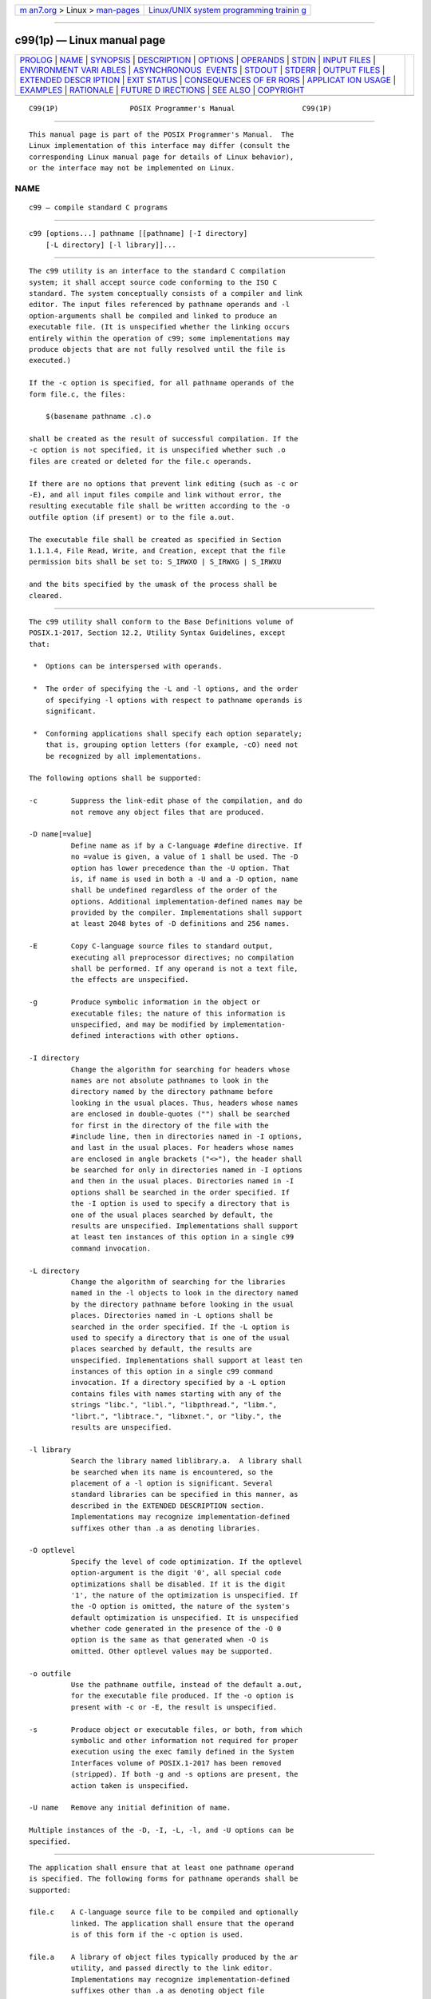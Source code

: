 .. container:: page-top

.. container:: nav-bar

   +----------------------------------+----------------------------------+
   | `m                               | `Linux/UNIX system programming   |
   | an7.org <../../../index.html>`__ | trainin                          |
   | > Linux >                        | g <http://man7.org/training/>`__ |
   | `man-pages <../index.html>`__    |                                  |
   +----------------------------------+----------------------------------+

--------------

c99(1p) — Linux manual page
===========================

+-----------------------------------+-----------------------------------+
| `PROLOG <#PROLOG>`__ \|           |                                   |
| `NAME <#NAME>`__ \|               |                                   |
| `SYNOPSIS <#SYNOPSIS>`__ \|       |                                   |
| `DESCRIPTION <#DESCRIPTION>`__ \| |                                   |
| `OPTIONS <#OPTIONS>`__ \|         |                                   |
| `OPERANDS <#OPERANDS>`__ \|       |                                   |
| `STDIN <#STDIN>`__ \|             |                                   |
| `INPUT FILES <#INPUT_FILES>`__ \| |                                   |
| `ENVIRONMENT VARI                 |                                   |
| ABLES <#ENVIRONMENT_VARIABLES>`__ |                                   |
| \|                                |                                   |
| `ASYNCHRONOUS                     |                                   |
|  EVENTS <#ASYNCHRONOUS_EVENTS>`__ |                                   |
| \| `STDOUT <#STDOUT>`__ \|        |                                   |
| `STDERR <#STDERR>`__ \|           |                                   |
| `OUTPUT FILES <#OUTPUT_FILES>`__  |                                   |
| \|                                |                                   |
| `EXTENDED DESCR                   |                                   |
| IPTION <#EXTENDED_DESCRIPTION>`__ |                                   |
| \| `EXIT STATUS <#EXIT_STATUS>`__ |                                   |
| \|                                |                                   |
| `CONSEQUENCES OF ER               |                                   |
| RORS <#CONSEQUENCES_OF_ERRORS>`__ |                                   |
| \|                                |                                   |
| `APPLICAT                         |                                   |
| ION USAGE <#APPLICATION_USAGE>`__ |                                   |
| \| `EXAMPLES <#EXAMPLES>`__ \|    |                                   |
| `RATIONALE <#RATIONALE>`__ \|     |                                   |
| `FUTURE D                         |                                   |
| IRECTIONS <#FUTURE_DIRECTIONS>`__ |                                   |
| \| `SEE ALSO <#SEE_ALSO>`__ \|    |                                   |
| `COPYRIGHT <#COPYRIGHT>`__        |                                   |
+-----------------------------------+-----------------------------------+
| .. container:: man-search-box     |                                   |
+-----------------------------------+-----------------------------------+

::

   C99(1P)                 POSIX Programmer's Manual                C99(1P)


-----------------------------------------------------

::

          This manual page is part of the POSIX Programmer's Manual.  The
          Linux implementation of this interface may differ (consult the
          corresponding Linux manual page for details of Linux behavior),
          or the interface may not be implemented on Linux.

NAME
-------------------------------------------------

::

          c99 — compile standard C programs


---------------------------------------------------------

::

          c99 [options...] pathname [[pathname] [-I directory]
              [-L directory] [-l library]]...


---------------------------------------------------------------

::

          The c99 utility is an interface to the standard C compilation
          system; it shall accept source code conforming to the ISO C
          standard. The system conceptually consists of a compiler and link
          editor. The input files referenced by pathname operands and -l
          option-arguments shall be compiled and linked to produce an
          executable file. (It is unspecified whether the linking occurs
          entirely within the operation of c99; some implementations may
          produce objects that are not fully resolved until the file is
          executed.)

          If the -c option is specified, for all pathname operands of the
          form file.c, the files:

              $(basename pathname .c).o

          shall be created as the result of successful compilation. If the
          -c option is not specified, it is unspecified whether such .o
          files are created or deleted for the file.c operands.

          If there are no options that prevent link editing (such as -c or
          -E), and all input files compile and link without error, the
          resulting executable file shall be written according to the -o
          outfile option (if present) or to the file a.out.

          The executable file shall be created as specified in Section
          1.1.1.4, File Read, Write, and Creation, except that the file
          permission bits shall be set to: S_IRWXO | S_IRWXG | S_IRWXU

          and the bits specified by the umask of the process shall be
          cleared.


-------------------------------------------------------

::

          The c99 utility shall conform to the Base Definitions volume of
          POSIX.1‐2017, Section 12.2, Utility Syntax Guidelines, except
          that:

           *  Options can be interspersed with operands.

           *  The order of specifying the -L and -l options, and the order
              of specifying -l options with respect to pathname operands is
              significant.

           *  Conforming applications shall specify each option separately;
              that is, grouping option letters (for example, -cO) need not
              be recognized by all implementations.

          The following options shall be supported:

          -c        Suppress the link-edit phase of the compilation, and do
                    not remove any object files that are produced.

          -D name[=value]
                    Define name as if by a C-language #define directive. If
                    no =value is given, a value of 1 shall be used. The -D
                    option has lower precedence than the -U option. That
                    is, if name is used in both a -U and a -D option, name
                    shall be undefined regardless of the order of the
                    options. Additional implementation-defined names may be
                    provided by the compiler. Implementations shall support
                    at least 2048 bytes of -D definitions and 256 names.

          -E        Copy C-language source files to standard output,
                    executing all preprocessor directives; no compilation
                    shall be performed. If any operand is not a text file,
                    the effects are unspecified.

          -g        Produce symbolic information in the object or
                    executable files; the nature of this information is
                    unspecified, and may be modified by implementation-
                    defined interactions with other options.

          -I directory
                    Change the algorithm for searching for headers whose
                    names are not absolute pathnames to look in the
                    directory named by the directory pathname before
                    looking in the usual places. Thus, headers whose names
                    are enclosed in double-quotes ("") shall be searched
                    for first in the directory of the file with the
                    #include line, then in directories named in -I options,
                    and last in the usual places. For headers whose names
                    are enclosed in angle brackets ("<>"), the header shall
                    be searched for only in directories named in -I options
                    and then in the usual places. Directories named in -I
                    options shall be searched in the order specified. If
                    the -I option is used to specify a directory that is
                    one of the usual places searched by default, the
                    results are unspecified. Implementations shall support
                    at least ten instances of this option in a single c99
                    command invocation.

          -L directory
                    Change the algorithm of searching for the libraries
                    named in the -l objects to look in the directory named
                    by the directory pathname before looking in the usual
                    places. Directories named in -L options shall be
                    searched in the order specified. If the -L option is
                    used to specify a directory that is one of the usual
                    places searched by default, the results are
                    unspecified. Implementations shall support at least ten
                    instances of this option in a single c99 command
                    invocation. If a directory specified by a -L option
                    contains files with names starting with any of the
                    strings "libc.", "libl.", "libpthread.", "libm.",
                    "librt.", "libtrace.", "libxnet.", or "liby.", the
                    results are unspecified.

          -l library
                    Search the library named liblibrary.a.  A library shall
                    be searched when its name is encountered, so the
                    placement of a -l option is significant. Several
                    standard libraries can be specified in this manner, as
                    described in the EXTENDED DESCRIPTION section.
                    Implementations may recognize implementation-defined
                    suffixes other than .a as denoting libraries.

          -O optlevel
                    Specify the level of code optimization. If the optlevel
                    option-argument is the digit '0', all special code
                    optimizations shall be disabled. If it is the digit
                    '1', the nature of the optimization is unspecified. If
                    the -O option is omitted, the nature of the system's
                    default optimization is unspecified. It is unspecified
                    whether code generated in the presence of the -O 0
                    option is the same as that generated when -O is
                    omitted. Other optlevel values may be supported.

          -o outfile
                    Use the pathname outfile, instead of the default a.out,
                    for the executable file produced. If the -o option is
                    present with -c or -E, the result is unspecified.

          -s        Produce object or executable files, or both, from which
                    symbolic and other information not required for proper
                    execution using the exec family defined in the System
                    Interfaces volume of POSIX.1‐2017 has been removed
                    (stripped). If both -g and -s options are present, the
                    action taken is unspecified.

          -U name   Remove any initial definition of name.

          Multiple instances of the -D, -I, -L, -l, and -U options can be
          specified.


---------------------------------------------------------

::

          The application shall ensure that at least one pathname operand
          is specified. The following forms for pathname operands shall be
          supported:

          file.c    A C-language source file to be compiled and optionally
                    linked. The application shall ensure that the operand
                    is of this form if the -c option is used.

          file.a    A library of object files typically produced by the ar
                    utility, and passed directly to the link editor.
                    Implementations may recognize implementation-defined
                    suffixes other than .a as denoting object file
                    libraries.

          file.o    An object file produced by c99 -c and passed directly
                    to the link editor. Implementations may recognize
                    implementation-defined suffixes other than .o as
                    denoting object files.

          The processing of other files is implementation-defined.


---------------------------------------------------

::

          Not used.


---------------------------------------------------------------

::

          Each input file shall be one of the following: a text file
          containing a C-language source program, an object file in the
          format produced by c99 -c, or a library of object files, in the
          format produced by archiving zero or more object files, using ar.
          Implementations may supply additional utilities that produce
          files in these formats. Additional input file formats are
          implementation-defined.


-----------------------------------------------------------------------------------

::

          The following environment variables shall affect the execution of
          c99:

          LANG      Provide a default value for the internationalization
                    variables that are unset or null. (See the Base
                    Definitions volume of POSIX.1‐2017, Section 8.2,
                    Internationalization Variables for the precedence of
                    internationalization variables used to determine the
                    values of locale categories.)

          LC_ALL    If set to a non-empty string value, override the values
                    of all the other internationalization variables.

          LC_CTYPE  Determine the locale for the interpretation of
                    sequences of bytes of text data as characters (for
                    example, single-byte as opposed to multi-byte
                    characters in arguments and input files).

          LC_MESSAGES
                    Determine the locale that should be used to affect the
                    format and contents of diagnostic messages written to
                    standard error.

          NLSPATH   Determine the location of message catalogs for the
                    processing of LC_MESSAGES.

          TMPDIR    Provide a pathname that should override the default
                    directory for temporary files, if any.  On XSI-
                    conforming systems, provide a pathname that shall
                    override the default directory for temporary files, if
                    any.


-------------------------------------------------------------------------------

::

          Default.


-----------------------------------------------------

::

          If more than one pathname operand ending in .c (or possibly other
          unspecified suffixes) is given, for each such file:

              "%s:\n", <pathname>

          may be written. These messages, if written, shall precede the
          processing of each input file; they shall not be written to the
          standard output if they are written to the standard error, as
          described in the STDERR section.

          If the -E option is specified, the standard output shall be a
          text file that represents the results of the preprocessing stage
          of the language; it may contain extra information appropriate for
          subsequent compilation passes.


-----------------------------------------------------

::

          The standard error shall be used only for diagnostic messages.
          If more than one pathname operand ending in .c (or possibly other
          unspecified suffixes) is given, for each such file:

              "%s:\n", <pathname>

          may be written to allow identification of the diagnostic and
          warning messages with the appropriate input file. These messages,
          if written, shall precede the processing of each input file; they
          shall not be written to the standard error if they are written to
          the standard output, as described in the STDOUT section.

          This utility may produce warning messages about certain
          conditions that do not warrant returning an error (non-zero) exit
          value.


-----------------------------------------------------------------

::

          Object files or executable files or both are produced in
          unspecified formats. If the pathname of an object file or
          executable file to be created by c99 resolves to an existing
          directory entry for a file that is not a regular file, it is
          unspecified whether c99 shall attempt to create the file or shall
          issue a diagnostic and exit with a non-zero exit status.


---------------------------------------------------------------------------------

::

      Standard Libraries
          The c99 utility shall recognize the following -l options for
          standard libraries:

          -l c      This option shall make available all interfaces
                    referenced in the System Interfaces volume of
                    POSIX.1‐2017, with the possible exception of those
                    interfaces listed as residing in <aio.h>,
                    <arpa/inet.h>, <complex.h>, <fenv.h>, <math.h>,
                    <mqueue.h>, <netdb.h>, <net/if.h>, <netinet/in.h>,
                    <pthread.h>, <sched.h>, <semaphore.h>, <spawn.h>,
                    <sys/socket.h>, pthread_kill(), and pthread_sigmask()
                    in <signal.h>, <trace.h>, interfaces marked as optional
                    in <sys/mman.h>, interfaces marked as ADV (Advisory
                    Information) in <fcntl.h>, and interfaces beginning
                    with the prefix clock_ or timer_ in <time.h>.  This
                    option shall not be required to be present to cause a
                    search of this library.

          -l l      This option shall make available all interfaces
                    required by the C-language output of lex that are not
                    made available through the -l c option.

          -l pthread
                    This option shall make available all interfaces
                    referenced in <pthread.h> and pthread_kill() and
                    pthread_sigmask() referenced in <signal.h>.  An
                    implementation may search this library in the absence
                    of this option.

          -l m      This option shall make available all interfaces
                    referenced in <math.h>, <complex.h>, and <fenv.h>.  An
                    implementation may search this library in the absence
                    of this option.

          -l rt     This option shall make available all interfaces
                    referenced in <aio.h>, <mqueue.h>, <sched.h>,
                    <semaphore.h>, and <spawn.h>, interfaces marked as
                    optional in <sys/mman.h>, interfaces marked as ADV
                    (Advisory Information) in <fcntl.h>, and interfaces
                    beginning with the prefix clock_ and timer_ in
                    <time.h>.  An implementation may search this library in
                    the absence of this option.

          -l trace  This option shall make available all interfaces
                    referenced in <trace.h>.  An implementation may search
                    this library in the absence of this option.

          -l xnet   This option shall make available all interfaces
                    referenced in <arpa/inet.h>, <netdb.h>, <net/if.h>,
                    <netinet/in.h>, and <sys/socket.h>.  An implementation
                    may search this library in the absence of this option.

          -l y      This option shall make available all interfaces
                    required by the C-language output of yacc that are not
                    made available through the -l c option.

          In the absence of options that inhibit invocation of the link
          editor, such as -c or -E, the c99 utility shall cause the
          equivalent of a -l c option to be passed to the link editor after
          the last pathname operand or -l option, causing it to be searched
          after all other object files and libraries are loaded.

          It is unspecified whether the libraries libc.a, libl.a, libm.a,
          libpthread.a, librt.a, libtrace.a, libxnet.a, or liby.a exist as
          regular files. The implementation may accept as -l option-
          arguments names of objects that do not exist as regular files.

      External Symbols
          The C compiler and link editor shall support the significance of
          external symbols up to a length of at least 31 bytes; the action
          taken upon encountering symbols exceeding the implementation-
          defined maximum symbol length is unspecified.

          The compiler and link editor shall support a minimum of 511
          external symbols per source or object file, and a minimum of 4095
          external symbols in total. A diagnostic message shall be written
          to the standard output if the implementation-defined limit is
          exceeded; other actions are unspecified.

      Header Search
          If a file with the same name as one of the standard headers
          defined in the Base Definitions volume of POSIX.1‐2017, Chapter
          13, Headers, not provided as part of the implementation, is
          placed in any of the usual places that are searched by default
          for headers, the results are unspecified.

      Programming Environments
          All implementations shall support one of the following
          programming environments as a default. Implementations may
          support more than one of the following programming environments.
          Applications can use sysconf() or getconf to determine which
          programming environments are supported.

                   Table 4-4: Programming Environments: Type Sizes

          ┌────────────────────────┬─────────┬─────────┬─────────┬─────────┐
          │Programming Environment │ Bits in │ Bits in │ Bits in │ Bits in │
          │     getconf Name       │   int   │  long   │ pointer │  off_t  │
          ├────────────────────────┼─────────┼─────────┼─────────┼─────────┤
          │_POSIX_V7_ILP32_OFF32   │    32   │    32   │    32   │    32   │
          │_POSIX_V7_ILP32_OFFBIG  │    32   │    32   │    32   │   ≥64   │
          │_POSIX_V7_LP64_OFF64    │    32   │    64   │    64   │    64   │
          │_POSIX_V7_LPBIG_OFFBIG  │   ≥32   │   ≥64   │   ≥64   │   ≥64   │
          └────────────────────────┴─────────┴─────────┴─────────┴─────────┘
          All implementations shall support one or more environments where
          the widths of the following types are no greater than the width
          of type long:

                         blksize_t   ptrdiff_t     tcflag_t
                         cc_t        size_t        wchar_t
                         mode_t      speed_t       wint_t
                         nfds_t      ssize_t
                         pid_t       suseconds_t

          The executable files created when these environments are selected
          shall be in a proper format for execution by the exec family of
          functions. Each environment may be one of the ones in Table 4-4,
          Programming Environments: Type Sizes, or it may be another
          environment. The names for the environments that meet this
          requirement shall be output by a getconf command using the
          POSIX_V7_WIDTH_RESTRICTED_ENVS argument, as a <newline>-separated
          list of names suitable for use with the getconf -v option. If
          more than one environment meets the requirement, the names of all
          such environments shall be output on separate lines. Any of these
          names can then be used in a subsequent getconf command to obtain
          the flags specific to that environment with the following
          suffixes added as appropriate:

          _CFLAGS   To get the C compiler flags.

          _LDFLAGS  To get the linker/loader flags.

          _LIBS     To get the libraries.

          This requirement may be removed in a future version.

          When this utility processes a file containing a function called
          main(), it shall be defined with a return type equivalent to int.
          Using return from the initial call to main() shall be equivalent
          (other than with respect to language scope issues) to calling
          exit() with the returned value. Reaching the end of the initial
          call to main() shall be equivalent to calling exit(0).  The
          implementation shall not declare a prototype for this function.

          Implementations provide configuration strings for C compiler
          flags, linker/loader flags, and libraries for each supported
          environment.  When an application needs to use a specific
          programming environment rather than the implementation default
          programming environment while compiling, the application shall
          first verify that the implementation supports the desired
          environment. If the desired programming environment is supported,
          the application shall then invoke c99 with the appropriate C
          compiler flags as the first options for the compile, the
          appropriate linker/loader flags after any other options except -l
          but before any operands or -l options, and the appropriate
          libraries at the end of the operands and -l options.

          Conforming applications shall not attempt to link together object
          files compiled for different programming models. Applications
          shall also be aware that binary data placed in shared memory or
          in files might not be recognized by applications built for other
          programming models.

                 Table 4-5: Programming Environments: c99 Arguments

   ┌────────────────────────┬─────────────────────┬───────────────────────────────┐
   │Programming Environment │                     │         c99 Arguments         │
   │     getconf Name       │         Use         │         getconf Name          │
   ├────────────────────────┼─────────────────────┼───────────────────────────────┤
   │_POSIX_V7_ILP32_OFF32   │ C Compiler Flags    │ POSIX_V7_ILP32_OFF32_CFLAGS   │
   │                        │ Linker/Loader Flags │ POSIX_V7_ILP32_OFF32_LDFLAGS  │
   │                        │ Libraries           │ POSIX_V7_ILP32_OFF32_LIBS     │
   ├────────────────────────┼─────────────────────┼───────────────────────────────┤
   │_POSIX_V7_ILP32_OFFBIG  │ C Compiler Flags    │ POSIX_V7_ILP32_OFFBIG_CFLAGS  │
   │                        │ Linker/Loader Flags │ POSIX_V7_ILP32_OFFBIG_LDFLAGS │
   │                        │ Libraries           │ POSIX_V7_ILP32_OFFBIG_LIBS    │
   ├────────────────────────┼─────────────────────┼───────────────────────────────┤
   │_POSIX_V7_LP64_OFF64    │ C Compiler Flags    │ POSIX_V7_LP64_OFF64_CFLAGS    │
   │                        │ Linker/Loader Flags │ POSIX_V7_LP64_OFF64_LDFLAGS   │
   │                        │ Libraries           │ POSIX_V7_LP64_OFF64_LIBS      │
   ├────────────────────────┼─────────────────────┼───────────────────────────────┤
   │_POSIX_V7_LPBIG_OFFBIG  │ C Compiler Flags    │ POSIX_V7_LPBIG_OFFBIG_CFLAGS  │
   │                        │ Linker/Loader Flags │ POSIX_V7_LPBIG_OFFBIG_LDFLAGS │
   │                        │ Libraries           │ POSIX_V7_LPBIG_OFFBIG_LIBS    │
   └────────────────────────┴─────────────────────┴───────────────────────────────┘
          In addition to the type size programming environments above, all
          implementations also support a multi-threaded programming
          environment that is orthogonal to all of the programming
          environments listed above.  The getconf utility can be used to
          get flags for the threaded programming environment, as indicated
          in Table 4-6, Threaded Programming Environment: c99 Arguments.

             Table 4-6: Threaded Programming Environment: c99 Arguments

      ┌────────────────────────┬─────────────────────┬──────────────────────────┐
      │Programming Environment │                     │      c99 Arguments       │
      │     getconf Name       │         Use         │       getconf Name       │
      ├────────────────────────┼─────────────────────┼──────────────────────────┤
      │_POSIX_THREADS          │ C Compiler Flags    │ POSIX_V7_THREADS_CFLAGS  │
      │                        │ Linker/Loader Flags │ POSIX_V7_THREADS_LDFLAGS │
      └────────────────────────┴─────────────────────┴──────────────────────────┘
          These programming environment flags may be used in conjunction
          with any of the type size programming environments supported by
          the implementation.


---------------------------------------------------------------

::

          The following exit values shall be returned:

           0    Successful compilation or link edit.

          >0    An error occurred.


-------------------------------------------------------------------------------------

::

          When c99 encounters a compilation error that causes an object
          file not to be created, it shall write a diagnostic to standard
          error and continue to compile other source code operands, but it
          shall not perform the link phase and it shall return a non-zero
          exit status. If the link edit is unsuccessful, a diagnostic
          message shall be written to standard error and c99 exits with a
          non-zero status. A conforming application shall rely on the exit
          status of c99, rather than on the existence or mode of the
          executable file.

          The following sections are informative.


---------------------------------------------------------------------------

::

          Since the c99 utility usually creates files in the current
          directory during the compilation process, it is typically
          necessary to run the c99 utility in a directory in which a file
          can be created.

          On systems providing POSIX Conformance (see the Base Definitions
          volume of POSIX.1‐2017, Chapter 2, Conformance), c99 is required
          only with the C-Language Development option; XSI-conformant
          systems always provide c99.

          Some historical implementations have created .o files when -c is
          not specified and more than one source file is given. Since this
          area is left unspecified, the application cannot rely on .o files
          being created, but it also must be prepared for any related .o
          files that already exist being deleted at the completion of the
          link edit.

          There is the possible implication that if a user supplies
          versions of the standard functions (before they would be
          encountered by an implicit -l c or explicit -l m), that those
          versions would be used in place of the standard versions.  There
          are various reasons this might not be true (functions defined as
          macros, manipulations for clean name space, and so on), so the
          existence of files named in the same manner as the standard
          libraries within the -L directories is explicitly stated to
          produce unspecified behavior.

          All of the functions specified in the System Interfaces volume of
          POSIX.1‐2017 may be made visible by implementations when the
          Standard C Library is searched. Conforming applications must
          explicitly request searching the other standard libraries when
          functions made visible by those libraries are used.

          In the ISO C standard the mapping from physical source characters
          to the C source character set is implementation-defined.
          Implementations may strip white-space characters before the
          terminating <newline> of a (physical) line as part of this
          mapping and, as a consequence of this, one or more white-space
          characters (and no other characters) between a <backslash>
          character and the <newline> character that terminates the line
          produces implementation-defined results. Portable applications
          should not use such constructs.

          Some c99 compilers not conforming to POSIX.1‐2008 do not support
          trigraphs by default.


---------------------------------------------------------

::

           1. The following usage example compiles foo.c and creates the
              executable file foo:

                  c99 -o foo foo.c

              The following usage example compiles foo.c and creates the
              object file foo.o:

                  c99 -c foo.c

              The following usage example compiles foo.c and creates the
              executable file a.out:

                  c99 foo.c

              The following usage example compiles foo.c, links it with
              bar.o, and creates the executable file a.out.  It may also
              create and leave foo.o:

                  c99 foo.c bar.o

           2. The following example shows how an application using threads
              interfaces can test for support of and use a programming
              environment supporting 32-bit int, long, and pointer types
              and an off_t type using at least 64 bits:

                  offbig_env=$(getconf _POSIX_V7_ILP32_OFFBIG)
                  if [ $offbig_env != "-1" ] && [ $offbig_env != "undefined" ]
                  then
                      c99 $(getconf POSIX_V7_ILP32_OFFBIG_CFLAGS) \
                      $(getconf POSIX_V7_THREADS_CFLAGS) -D_XOPEN_SOURCE=700 \
                      $(getconf POSIX_V7_ILP32_OFFBIG_LDFLAGS) \
                      $(getconf POSIX_V7_THREADS_LDFLAGS) foo.c -o foo \
                      $(getconf POSIX_V7_ILP32_OFFBIG_LIBS) \
                      -l pthread
                  else
                      echo ILP32_OFFBIG programming environment not supported
                      exit 1
                  fi

           3. The following examples clarify the use and interactions of -L
              and -l options.

              Consider the case in which module a.c calls function f() in
              library libQ.a, and module b.c calls function g() in library
              libp.a.  Assume that both libraries reside in /a/b/c.  The
              command line to compile and link in the desired way is:

                  c99 -L /a/b/c main.o a.c -l Q b.c -l p

              In this case the -L option need only precede the first -l
              option, since both libQ.a and libp.a reside in the same
              directory.

              Multiple -L options can be used when library name collisions
              occur. Building on the previous example, suppose that the
              user wants to use a new libp.a, in /a/a/a, but still wants
              f() from /a/b/c/libQ.a:

                  c99 -L /a/a/a -L /a/b/c main.o a.c -l Q b.c -l p

              In this example, the linker searches the -L options in the
              order specified, and finds /a/a/a/libp.a before /a/b/c/libp.a
              when resolving references for b.c.  The order of the -l
              options is still important, however.

           4. The following example shows how an application can use a
              programming environment where the widths of the following
              types: blksize_t, cc_t, mode_t, nfds_t, pid_t, ptrdiff_t,
              size_t, speed_t, ssize_t, suseconds_t, tcflag_t, wchar_t,
              wint_t

              are no greater than the width of type long:

                  # First choose one of the listed environments ...

                  # ... if there are no additional constraints, the first one will do:
                  CENV=$(getconf POSIX_V7_WIDTH_RESTRICTED_ENVS | head -n l)

                  # ... or, if an environment that supports large files is preferred,
                  # look for names that contain "OFF64" or "OFFBIG". (This chooses
                  # the last one in the list if none match.)
                  for CENV in $(getconf POSIX_V7_WIDTH_RESTRICTED_ENVS)
                  do
                      case $CENV in
                      *OFF64*|*OFFBIG*) break ;;
                      esac
                  done

                  # The chosen environment name can now be used like this:

                  c99 $(getconf ${CENV}_CFLAGS) -D _POSIX_C_SOURCE=200809L \
                  $(getconf ${CENV}_LDFLAGS) foo.c -o foo \
                  $(getconf ${CENV}_LIBS)


-----------------------------------------------------------

::

          The c99 utility is based on the c89 utility originally introduced
          in the ISO POSIX‐2:1993 standard.

          Some of the changes from c89 include the ability to intersperse
          options and operands (which many c89 implementations allowed
          despite it not being specified), the description of -l as an
          option instead of an operand, and the modification to the
          contents of the Standard Libraries section to account for new
          headers and options; for example, <spawn.h> added to the
          description of -l rt, and -l trace added for the Tracing option.

          POSIX.1‐2008 specifies that the c99 utility must be able to use
          regular files for *.o files and for a.out files. Implementations
          are free to overwrite existing files of other types when
          attempting to create object files and executable files, but are
          not required to do so. If something other than a regular file is
          specified and using it fails for any reason, c99 is required to
          issue a diagnostic message and exit with a non-zero exit status.
          But for some file types, the problem may not be noticed for a
          long time. For example, if a FIFO named a.out exists in the
          current directory, c99 may attempt to open a.out and will hang in
          the open() call until another process opens the FIFO for reading.
          Then c99 may write most of the a.out to the FIFO and fail when it
          tries to seek back close to the start of the file to insert a
          timestamp (FIFOs are not seekable files). The c99 utility is also
          allowed to issue a diagnostic immediately if it encounters an
          a.out or *.o file that is not a regular file. For portable use,
          applications should ensure that any a.out, -o option-argument, or
          *.o files corresponding to any *.c files do not conflict with
          names already in use that are not regular files or symbolic links
          that point to regular files.

          On many systems, multi-threaded applications run in a programming
          environment that is distinct from that used by single-threaded
          applications. This multi-threaded programming environment (in
          addition to needing to specify -l pthread at link time) may
          require additional flags to be set when headers are processed at
          compile time (-D_REENTRANT being common). This programming
          environment is orthogonal to the type size programming
          environments discussed above and listed in Table 4-4, Programming
          Environments: Type Sizes.  This version of the standard adds
          getconf utility calls to provide the C compiler flags and
          linker/loader flags needed to support multi-threaded
          applications. Note that on a system where single-threaded
          applications are a special case of a multi-threaded application,
          both of these getconf calls may return NULL strings; on other
          implementations both of these strings may be non-NULL strings.

          The C standardization committee invented trigraphs (e.g., "??!"
          to represent '|') to address character portability problems in
          development environments based on national variants of the 7-bit
          ISO/IEC 646:1991 standard character set. However, these
          environments were already obsolete by the time the first ISO C
          standard was published, and in practice trigraphs have not been
          used for their intended purpose, and usually are intended to have
          their original meaning in K&R C.  For example, in practice a C-
          language source string like "What??!" is usually intended to end
          in two <question-mark> characters and an <exclamation-mark>, not
          in '|'.

          When the -E option is used, execution of some #pragma
          preprocessor directives may simply result in a copy of the
          directive being included in the output as part of the allowed
          extra information used by subsequent compilation passes (see
          STDOUT).


---------------------------------------------------------------------------

::

          Unlike all of the other non-OB-shaded utilities in this standard,
          a utility by this name probably will not appear in the next
          version of this standard.  This utility's name is tied to the
          current revision of the ISO C standard at the time this standard
          is approved. Since the ISO C standard and this standard are
          maintained by different organizations on different schedules, we
          cannot predict what the compiler will be named in the next
          version of the standard.


---------------------------------------------------------

::

          Section 1.1.1.4, File Read, Write, and Creation, ar(1p),
          getconf(1p), make(1p), nm(1p), strip(1p), umask(1p)

          The Base Definitions volume of POSIX.1‐2017, Chapter 8,
          Environment Variables, Section 12.2, Utility Syntax Guidelines,
          Chapter 13, Headers

          The System Interfaces volume of POSIX.1‐2017, exec(1p),
          sysconf(3p)


-----------------------------------------------------------

::

          Portions of this text are reprinted and reproduced in electronic
          form from IEEE Std 1003.1-2017, Standard for Information
          Technology -- Portable Operating System Interface (POSIX), The
          Open Group Base Specifications Issue 7, 2018 Edition, Copyright
          (C) 2018 by the Institute of Electrical and Electronics
          Engineers, Inc and The Open Group.  In the event of any
          discrepancy between this version and the original IEEE and The
          Open Group Standard, the original IEEE and The Open Group
          Standard is the referee document. The original Standard can be
          obtained online at http://www.opengroup.org/unix/online.html .

          Any typographical or formatting errors that appear in this page
          are most likely to have been introduced during the conversion of
          the source files to man page format. To report such errors, see
          https://www.kernel.org/doc/man-pages/reporting_bugs.html .

   IEEE/The Open Group               2017                           C99(1P)

--------------

Pages that refer to this page: `ar(1p) <../man1/ar.1p.html>`__, 
`cflow(1p) <../man1/cflow.1p.html>`__, 
`ctags(1p) <../man1/ctags.1p.html>`__, 
`cxref(1p) <../man1/cxref.1p.html>`__, 
`fort77(1p) <../man1/fort77.1p.html>`__, 
`getconf(1p) <../man1/getconf.1p.html>`__, 
`lex(1p) <../man1/lex.1p.html>`__,  `m4(1p) <../man1/m4.1p.html>`__, 
`make(1p) <../man1/make.1p.html>`__,  `nm(1p) <../man1/nm.1p.html>`__, 
`od(1p) <../man1/od.1p.html>`__, 
`strip(1p) <../man1/strip.1p.html>`__, 
`yacc(1p) <../man1/yacc.1p.html>`__, 
`confstr(3p) <../man3/confstr.3p.html>`__

--------------

--------------

.. container:: footer

   +-----------------------+-----------------------+-----------------------+
   | HTML rendering        |                       | |Cover of TLPI|       |
   | created 2021-08-27 by |                       |                       |
   | `Michael              |                       |                       |
   | Ker                   |                       |                       |
   | risk <https://man7.or |                       |                       |
   | g/mtk/index.html>`__, |                       |                       |
   | author of `The Linux  |                       |                       |
   | Programming           |                       |                       |
   | Interface <https:     |                       |                       |
   | //man7.org/tlpi/>`__, |                       |                       |
   | maintainer of the     |                       |                       |
   | `Linux man-pages      |                       |                       |
   | project <             |                       |                       |
   | https://www.kernel.or |                       |                       |
   | g/doc/man-pages/>`__. |                       |                       |
   |                       |                       |                       |
   | For details of        |                       |                       |
   | in-depth **Linux/UNIX |                       |                       |
   | system programming    |                       |                       |
   | training courses**    |                       |                       |
   | that I teach, look    |                       |                       |
   | `here <https://ma     |                       |                       |
   | n7.org/training/>`__. |                       |                       |
   |                       |                       |                       |
   | Hosting by `jambit    |                       |                       |
   | GmbH                  |                       |                       |
   | <https://www.jambit.c |                       |                       |
   | om/index_en.html>`__. |                       |                       |
   +-----------------------+-----------------------+-----------------------+

--------------

.. container:: statcounter

   |Web Analytics Made Easy - StatCounter|

.. |Cover of TLPI| image:: https://man7.org/tlpi/cover/TLPI-front-cover-vsmall.png
   :target: https://man7.org/tlpi/
.. |Web Analytics Made Easy - StatCounter| image:: https://c.statcounter.com/7422636/0/9b6714ff/1/
   :class: statcounter
   :target: https://statcounter.com/
